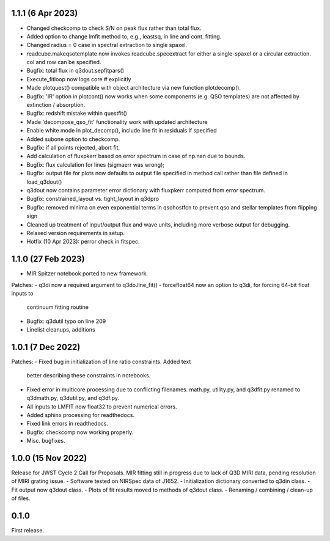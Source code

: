 1.1.1 (6 Apr 2023)
------------------
- Changed checkcomp to check S/N on peak flux rather than total flux.
- Added option to change lmfit method to, e.g., leastsq, in line and cont. fitting.
- Changed radius = 0 case in spectral extraction to single spaxel.
- readcube.makeqsotemplate now invokes readcube.specextract for either a single-spaxel or a circular extraction. col and row can be specified.
- Bugfix: total flux in q3dout.sepfitpars()
- Execute_fitloop now logs core # explicitly
- Made plotquest() compatible with object architecture via new function plotdecomp().
- Bugfix: 'IR' option in plotcont() now works when some components (e.g. QSO templates) are not affected by extinction / absorption.
- Bugfix: redshift mistake within questfit()
- Made 'decompose_qso_fit' functionality work with updated architecture
- Enable white mode in plot_decomp(), include line fit in residuals if specified
- Added subone option to checkcomp.
- Bugfix: if all points rejected, abort fit.
- Add calculation of fluxpkerr based on error spectrum in case of np.nan due to bounds.
- Bugfix: flux calculation for lines (sigmaerr was wrong);
- Bugfix: output file for plots now defaults to output file specified in method call rather than file defined in load_q3dout()
- q3dout now contains parameter error dictionary with fluxpkerr computed from error spectrum.
- Bugfix: constrained_layout vs. tight_layout in q3dpro
- Bugfix: removed minima on even exponential terms in qsohostfcn to prevent qso and stellar templates from flipping sign
- Cleaned up treatment of input/output flux and wave units, including more verbose output for debugging.
- Relaxed version requirements in setup.
- Hotfix (10 Apr 2023): perror check in fitspec.

1.1.0 (27 Feb 2023)
-------------------

- MIR Spitzer notebook ported to new framework.

Patches:
- q3di now a required argument to q3do.line_fit()
- forcefloat64 now an option to q3di, for forcing 64-bit float inputs to
  continuum fitting routine
- Bugfix: q3dutil typo on line 209
- Linelist cleanups, additions

1.0.1 (7 Dec 2022)
------------------

Patches:
- Fixed bug in initialization of line ratio constraints. Added text
  better describing these constraints in notebooks.
- Fixed error in multicore processing due to conflicting
  filenames. math.py, utility.py, and q3dfit.py renamed to q3dmath.py,
  q3dutil.py, and q3df.py.
- All inputs to LMFIT now float32 to prevent numerical errors.
- Added sphinx processing for readthedocs.
- Fixed link errors in readthedocs.
- Bugfix: checkcomp now working properly.
- Misc. bugfixes.
  
1.0.0 (15 Nov 2022)
-------------------

Release for JWST Cycle 2 Call for Proposals. MIR fitting still in
progress due to lack of Q3D MIRI data, pending resolution of MIRI
grating issue.
- Software tested on NIRSpec data of J1652.
- Initialization dictionary converted to q3din class.
- Fit output now q3dout class.
- Plots of fit results moved to methods of q3dout class.
- Renaming / combining / clean-up of files.

0.1.0
-----

First release.
